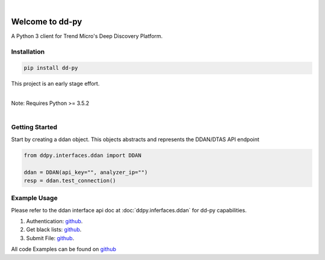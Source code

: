 .. dd-py documentation master file, created by
   sphinx-quickstart on Wed Nov  2 16:08:12 2016.
   You can adapt this file completely to your liking, but it should at least
   contain the root `toctree` directives...


|
Welcome to dd-py
===============

A Python 3 client for Trend Micro's Deep Discovery Platform.


Installation
------------

.. code-block:: python

   pip install dd-py

This project is an early stage effort.

|
| Note: Requires Python >= 3.5.2
|


Getting Started
---------------
Start by creating a ddan object. This objects abstracts and represents the DDAN/DTAS API endpoint

.. code-block:: python

   from ddpy.interfaces.ddan import DDAN

   ddan = DDAN(api_key="", analyzer_ip="")
   resp = ddan.test_connection()


Example Usage
--------------
Please refer to the ddan interface api doc at :doc:`ddpy.inferfaces.ddan` for dd-py capabilities.


1.  Authentication: `github <https://github.com/trend206/dd-py/blob/master/examples/ddan/authentication.py/>`_.
2.  Get black lists: `github <https://github.com/trend206/dd-py/blob/master/examples/ddan/get_blacklists.py/>`_.
3.  Submit File: `github <https://github.com/trend206/dd-py/blob/master/examples/ddan/submit_file.py/>`_.


All code Examples can be found on `github <https://github.com/trend206/dd-py/tree/master/examples/>`_



